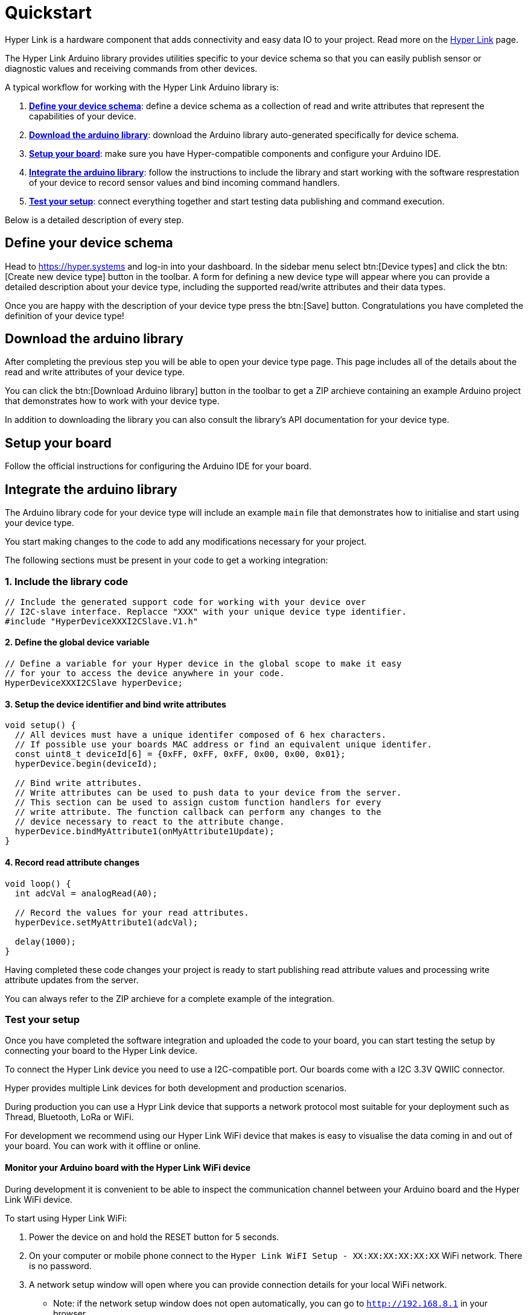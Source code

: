 = Quickstart

Hyper Link is a hardware component that adds connectivity and easy data
IO to your project. Read more on the link:#[Hyper Link] page.

The Hyper Link Arduino library provides utilities specific to your
device schema so that you can easily publish sensor or diagnostic values
and receiving commands from other devices.

A typical workflow for working with the Hyper Link Arduino library is:

[arabic]
. link:#define-your-device-schema[*Define your device schema*]: define a
device schema as a collection of read and write attributes that
represent the capabilities of your device.
. link:#download-the-arduino-library[*Download the arduino library*]:
download the Arduino library auto-generated specifically for device
schema.
. link:#setup-your-board[*Setup your board*]: make sure you have
Hyper-compatible components and configure your Arduino IDE.
. link:#integrate-the-arduino-library[*Integrate the arduino library*]:
follow the instructions to include the library and start working with
the software resprestation of your device to record sensor values and
bind incoming command handlers.
. link:#test-your-setup[*Test your setup*]: connect everything together
and start testing data publishing and command execution.

Below is a detailed description of every step.

== Define your device schema

Head to https://hyper.systems and log-in into your dashboard. In the
sidebar menu select btn:[Device types] and click the btn:[Create new device
type] button in the toolbar. A form for defining a new device type will
appear where you can provide a detailed description about your device
type, including the supported read/write attributes and their data
types.

Once you are happy with the description of your device type press the
btn:[Save] button. Congratulations you have completed the definition of
your device type!

== Download the arduino library

After completing the previous step you will be able to open your device
type page. This page includes all of the details about the read and
write attributes of your device type.

You can click the btn:[Download Arduino library] button in the toolbar to
get a ZIP archieve containing an example Arduino project that
demonstrates how to work with your device type.

In addition to downloading the library you can also consult the
library’s API documentation for your device type.

== Setup your board

Follow the official instructions for configuring the Arduino IDE for
your board.

== Integrate the arduino library

The Arduino library code for your device type will include an example
`main` file that demonstrates how to initialise and start using your
device type.

You start making changes to the code to add any modifications necessary
for your project.

The following sections must be present in your code to get a working
integration:

=== 1. Include the library code

[source,cpp]
----
// Include the generated support code for working with your device over
// I2C-slave interface. Replacce "XXX" with your unique device type identifier.
#include "HyperDeviceXXXI2CSlave.V1.h"
----

==== 2. Define the global device variable

[source,cpp]
----
// Define a variable for your Hyper device in the global scope to make it easy
// for your to access the device anywhere in your code.
HyperDeviceXXXI2CSlave hyperDevice;
----

==== 3. Setup the device identifier and bind write attributes

[source,cpp]
----
void setup() {
  // All devices must have a unique identifer composed of 6 hex characters. 
  // If possible use your boards MAC address or find an equivalent unique identifer.
  const uint8_t deviceId[6] = {0xFF, 0xFF, 0xFF, 0x00, 0x00, 0x01};
  hyperDevice.begin(deviceId);

  // Bind write attributes.
  // Write attributes can be used to push data to your device from the server.
  // This section can be used to assign custom function handlers for every
  // write attribute. The function callback can perform any changes to the
  // device necessary to react to the attribute change.
  hyperDevice.bindMyAttribute1(onMyAttribute1Update);
}
----

==== 4. Record read attribute changes

[source,cpp]
----
void loop() {
  int adcVal = analogRead(A0);

  // Record the values for your read attributes.
  hyperDevice.setMyAttribute1(adcVal);

  delay(1000);
}
----

Having completed these code changes your project is ready to start
publishing read attribute values and processing write attribute updates
from the server.

You can always refer to the ZIP archieve for a complete example of the
integration.

=== Test your setup

Once you have completed the software integration and uploaded the code
to your board, you can start testing the setup by connecting your board
to the Hyper Link device.

To connect the Hyper Link device you need to use a I2C-compatible port.
Our boards come with a I2C 3.3V QWIIC connector.

Hyper provides multiple Link devices for both development and production
scenarios.

During production you can use a Hypr Link device that supports a network
protocol most suitable for your deployment such as Thread, Bluetooth,
LoRa or WiFi.

For development we recommend using our Hyper Link WiFi device that makes
is easy to visualise the data coming in and out of your board. You can
work with it offline or online.

==== Monitor your Arduino board with the Hyper Link WiFi device

During development it is convenient to be able to inspect the
communication channel between your Arduino board and the Hyper Link WiFi
device.

To start using Hyper Link WiFi:

[arabic]
. Power the device on and hold the RESET button for 5 seconds.
. On your computer or mobile phone connect to the `Hyper Link WiFI
Setup - XX:XX:XX:XX:XX:XX` WiFi network. There is no password.
. A network setup window will open where you can provide connection
details for your local WiFi network.
* Note: if the network setup window does not open automatically, you can
go to `http://192.168.8.1` in your browser.
. The Hyper Link WiFi device will restart and connect to your network.
You can now connect to it from your computer or mobile phone by opening
`http://hyper-link.local` in your browser.

Having these steps, you can now connect your board via I2C and start
monitoring your Arduino board with the Hyper Link WiFi device.


